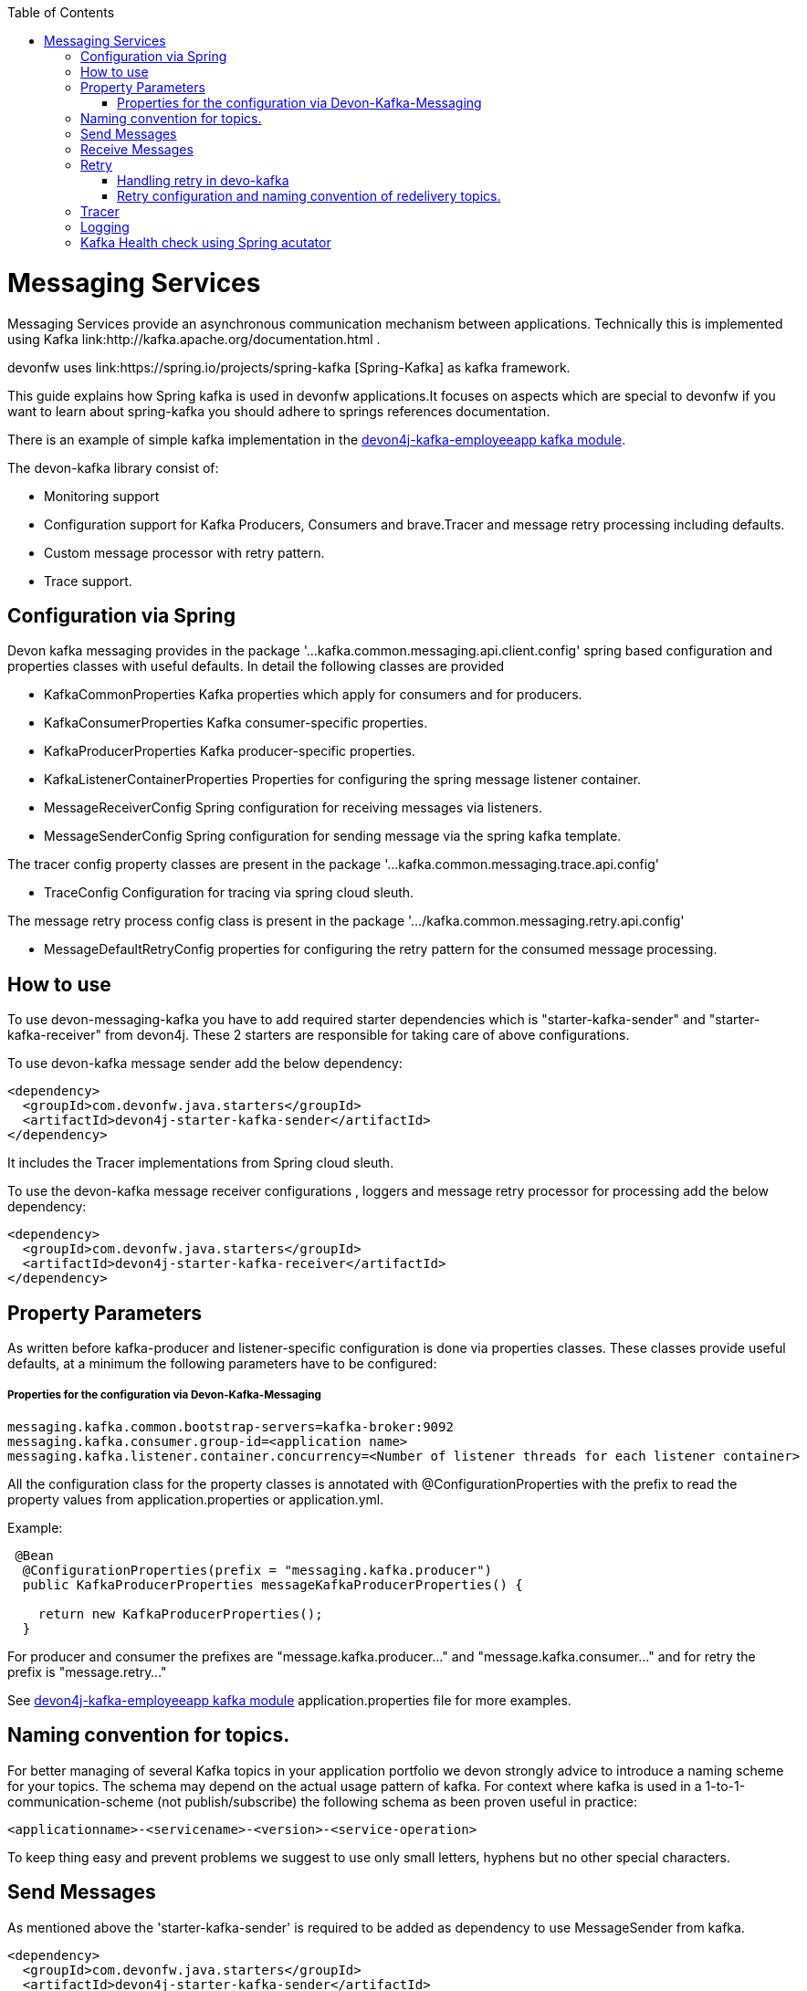 :toc: macro
toc::[]

= Messaging Services

Messaging Services provide an asynchronous communication mechanism between applications. Technically this is
implemented using Kafka link:http://kafka.apache.org/documentation.html .

devonfw uses link:https://spring.io/projects/spring-kafka [Spring-Kafka] as kafka framework.

This guide explains how Spring kafka is used in devonfw applications.It focuses on aspects which are special to devonfw if you want to learn about spring-kafka you should adhere to springs references documentation.

There is an example of simple kafka implementation in the link://https://github.com/devonfw-sample/devon4j-kafka-employeeapp[devon4j-kafka-employeeapp kafka module].

The devon-kafka library consist of:

* Monitoring support
* Configuration support for Kafka Producers, Consumers and brave.Tracer and message retry processing including defaults.
* Custom message processor with retry pattern.
* Trace support.

== Configuration via Spring

Devon kafka messaging provides in the package '...kafka.common.messaging.api.client.config' spring based configuration and properties classes with useful defaults. In detail the following classes are provided

* KafkaCommonProperties
  Kafka properties which apply for consumers and for producers.
  
* KafkaConsumerProperties
  Kafka consumer-specific properties.

* KafkaProducerProperties
  Kafka producer-specific properties.

* KafkaListenerContainerProperties
  Properties for configuring the spring message listener container.

* MessageReceiverConfig
  Spring configuration for receiving messages via listeners.

* MessageSenderConfig
  Spring configuration for sending message via the spring kafka template.
  
The tracer config property classes are present in the package '...kafka.common.messaging.trace.api.config'

 * TraceConfig
   Configuration for tracing via spring cloud sleuth.
   
The message retry process config class is present in the package '.../kafka.common.messaging.retry.api.config'

* MessageDefaultRetryConfig
  properties for configuring the retry pattern for the consumed message processing.

== How to use 
  
To use devon-messaging-kafka you have to add required starter dependencies which is "starter-kafka-sender" and "starter-kafka-receiver" from devon4j. These 2 starters are responsible for taking care of above configurations. 

To use devon-kafka message sender add the below dependency:

[source,xml]
----
<dependency>
  <groupId>com.devonfw.java.starters</groupId>
  <artifactId>devon4j-starter-kafka-sender</artifactId>
</dependency>
----

It includes the Tracer implementations from Spring cloud sleuth.

To use the devon-kafka message receiver configurations , loggers and message retry processor for processing add the below dependency:

[source,xml]
----
<dependency>
  <groupId>com.devonfw.java.starters</groupId>
  <artifactId>devon4j-starter-kafka-receiver</artifactId>
</dependency>
----

==  Property Parameters

As written before kafka-producer and listener-specific configuration is done via properties classes. These classes provide useful defaults, at a minimum the following parameters have to be configured:

===== Properties for the configuration via Devon-Kafka-Messaging

[source,properties]
----
messaging.kafka.common.bootstrap-servers=kafka-broker:9092
messaging.kafka.consumer.group-id=<application name>
messaging.kafka.listener.container.concurrency=<Number of listener threads for each listener container>
----

All the configuration class for the property classes is annotated with +@ConfigurationProperties+ with the prefix to read the property values from +application.properties+ or +application.yml+.


Example:

[source,java]
----
 @Bean
  @ConfigurationProperties(prefix = "messaging.kafka.producer")
  public KafkaProducerProperties messageKafkaProducerProperties() {

    return new KafkaProducerProperties();
  }
----

For producer and consumer the prefixes are "message.kafka.producer..." and "message.kafka.consumer..." and for retry the prefix is "message.retry..."

See link://https://github.com/devonfw-sample/devon4j-kafka-employeeapp[devon4j-kafka-employeeapp kafka module] application.properties file for more examples.

== Naming convention for topics.

For better managing of several Kafka topics in your application portfolio we devon strongly advice to introduce a naming scheme for your topics. The schema may depend on the actual usage pattern of kafka. For context where kafka is used
in a 1-to-1-communication-scheme (not publish/subscribe) the following schema as been proven useful in practice:

[source]
----
<applicationname>-<servicename>-<version>-<service-operation>
----

To keep thing easy and prevent problems we suggest to use only small letters, hyphens but no other special characters.

== Send Messages

As mentioned above the 'starter-kafka-sender' is required to be added as dependency to use MessageSender from kafka.

[source,xml]
----
<dependency>
  <groupId>com.devonfw.java.starters</groupId>
  <artifactId>devon4j-starter-kafka-sender</artifactId>
</dependency>
----

The following example shows how to use MessageSender and its method to send message to kafka broker:

Example:

[source,java]
----
  @Inject
  private MessageSender messageSender;
  private ProducerRecord<K,V> producerRecord;
  
  public void sendMessage(){
  producerRecord=new ProducerRecord<>("topic-name","message");
  messageSender.sendMessage(this.producerRecord);
  
  //Alternative
  messageSender.sendMessageAndWait(this.producerRecord,10);
  }
----

There are multiple methods available from MessageSender of devon-kafka. The ProducerListener will log the message sent tot he kafka broker.

== Receive Messages
To receive messages you have to define a listener. The listener is normally part of the service layer. 

Import the following 'starter-kafka-receiver' dependency to use the listener configurations and loggers from devon-kafka.

[source,xml]
----
<dependency>
  <groupId>com.devonfw.java.starters</groupId>
  <artifactId>devon4j-starter-kafka-receiver</artifactId>
</dependency>
----

The listener
is defined by implementing and annotating a method like in the following example:

[source,java]
----
  @KafkaListener(topics = "${messaging.kafka.health.topicsToCheck}", groupId = "${messaging.kafka.consumer.groupId}", containerFactory = "kafkaListenerContainerFactory")
  public void consumer(ConsumerRecord<Object, Object> consumerRecord, Acknowledgment acknowledgment) {

  //user operation
  
  //To acknowledge listener after processing
  acknowledgement.acknowledge();
  }
----

The topic and group id can be mentioned in application.properties as listener properties.

[source,properties]
----
messaging.kafka.health.topicsToCheck=sample-employee-topic
messaging.kafka.consumer.groupId=sample-group
----
The container factory mentioned in the +@KafkaListener+ is used in the link:https://github.com/devonfw/devon4j/blob/develop/modules/kafka/src/main/java/com/devonfw/module/kafka/common/messaging/api/config/KafkaListenerContainerProperties.java [KafkaListenerContainerProperties.java] to create default container factory with the Acknowledgement.


== Retry
===== Handling retry in devo-kafka
===== Retry configuration and naming convention of redelivery topics.
== Tracer
== Logging
== Kafka Health check using Spring acutator